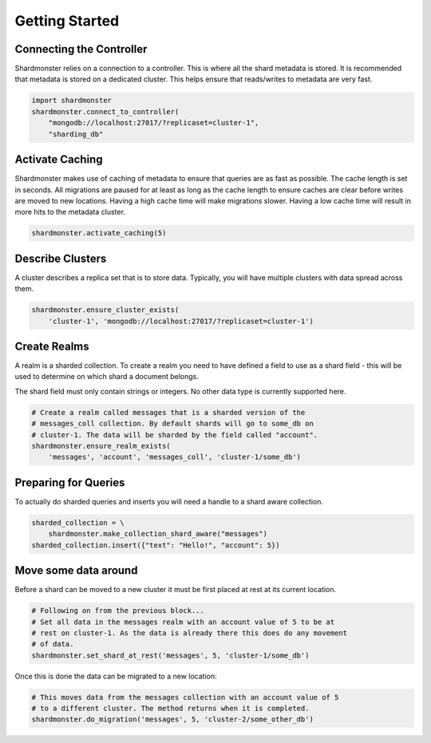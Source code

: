 Getting Started
===============

Connecting the Controller
-------------------------

Shardmonster relies on a connection to a controller. This is where all the
shard metadata is stored. It is recommended that metadata is stored on a
dedicated cluster. This helps ensure that reads/writes to metadata are very
fast.

.. code-block:: python

    import shardmonster
    shardmonster.connect_to_controller(
        "mongodb://localhost:27017/?replicaset=cluster-1",
        "sharding_db"

Activate Caching
----------------

Shardmonster makes use of caching of metadata to ensure that queries are as fast
as possible. The cache length is set in seconds. All migrations are paused for
at least as long as the cache length to ensure caches are clear before writes
are moved to new locations. Having a high cache time will make migrations
slower. Having a low cache time will result in more hits to the metadata
cluster.

.. code-block:: python

    shardmonster.activate_caching(5)


Describe Clusters
-----------------

A cluster describes a replica set that is to store data. Typically, you will
have multiple clusters with data spread across them.

.. code-block:: python

    shardmonster.ensure_cluster_exists(
        'cluster-1', 'mongodb://localhost:27017/?replicaset=cluster-1')

Create Realms
-------------

A realm is a sharded collection. To create a realm you need to have defined a
field to use as a shard field - this will be used to determine on which shard a
document belongs.

The shard field must only contain strings or integers. No other data type is
currently supported here.

.. code-block:: python

    # Create a realm called messages that is a sharded version of the
    # messages_coll collection. By default shards will go to some_db on
    # cluster-1. The data will be sharded by the field called "account".
    shardmonster.ensure_realm_exists(
        'messages', 'account', 'messages_coll', 'cluster-1/some_db')

Preparing for Queries
---------------------

To actually do sharded queries and inserts you will need a handle to a shard
aware collection.

.. code-block:: python

    sharded_collection = \
        shardmonster.make_collection_shard_aware("messages")
    sharded_collection.insert({"text": "Hello!", "account": 5})
 

Move some data around
---------------------

Before a shard can be moved to a new cluster it must be first placed at rest at
its current location.

.. code-block:: python

    # Following on from the previous block...
    # Set all data in the messages realm with an account value of 5 to be at
    # rest on cluster-1. As the data is already there this does do any movement
    # of data.
    shardmonster.set_shard_at_rest('messages', 5, 'cluster-1/some_db')

Once this is done the data can be migrated to a new location:

.. code-block:: python

    # This moves data from the messages collection with an account value of 5
    # to a different cluster. The method returns when it is completed.
    shardmonster.do_migration('messages', 5, 'cluster-2/some_other_db')

